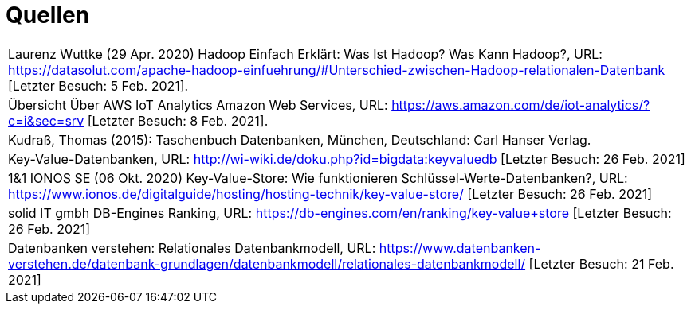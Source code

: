 = Quellen
:toc:
:toc-title: Inhaltsverzeichnis
:imagesdir: bilder




|===

|Laurenz Wuttke (29 Apr. 2020) Hadoop Einfach Erklärt: Was Ist Hadoop? Was Kann Hadoop?,
URL: https://datasolut.com/apache-hadoop-einfuehrung/#Unterschied-zwischen-Hadoop-relationalen-Datenbank
[Letzter Besuch: 5 Feb. 2021].
|
Übersicht Über AWS IoT Analytics  Amazon Web Services,
URL: https://aws.amazon.com/de/iot-analytics/?c=i&sec=srv [Letzter Besuch: 8 Feb. 2021].
|
Kudraß, Thomas (2015): Taschenbuch Datenbanken, München, Deutschland: Carl Hanser Verlag.
|
Key-Value-Datenbanken,
URL: http://wi-wiki.de/doku.php?id=bigdata:keyvaluedb 
[Letzter Besuch: 26 Feb. 2021]
|
1&1 IONOS SE (06 Okt. 2020) Key-Value-Store: Wie funktionieren Schlüssel-Werte-Datenbanken?,
URL: https://www.ionos.de/digitalguide/hosting/hosting-technik/key-value-store/
[Letzter Besuch: 26 Feb. 2021]
|
solid IT gmbh DB-Engines Ranking,
URL: https://db-engines.com/en/ranking/key-value+store
[Letzter Besuch: 26 Feb. 2021]
|
Datenbanken verstehen: Relationales Datenbankmodell,
URL: https://www.datenbanken-verstehen.de/datenbank-grundlagen/datenbankmodell/relationales-datenbankmodell/ [Letzter Besuch: 21 Feb. 2021]
|===
